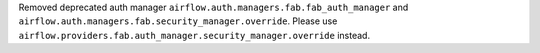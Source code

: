 Removed deprecated auth manager ``airflow.auth.managers.fab.fab_auth_manager`` and ``airflow.auth.managers.fab.security_manager.override``. Please use ``airflow.providers.fab.auth_manager.security_manager.override`` instead.
